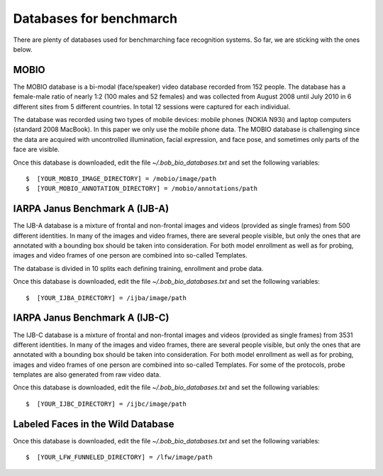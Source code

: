 .. vim: set fileencoding=utf-8 :
.. Tiago de Freitas Pereira <tiago.pereira@idiap.ch>


=========================
Databases for benchmarch
=========================
.. _databases-benchmark:

There are plenty of databases used for benchmarching face recognition systems.
So far, we are sticking with the ones below.


MOBIO
-----

The MOBIO database is a bi-modal (face/speaker) video database recorded from 152 people. 
The database has a female-male ratio of nearly 1:2 (100 males and 52 females) and was collected from August 2008 until July 2010 in 6 different sites from 5 different countries. 
In total 12 sessions were captured for each individual.

The database was recorded using two types of mobile devices: mobile phones (NOKIA N93i) and laptop computers (standard 2008 MacBook). 
In this paper we only use the mobile phone data. 
The MOBIO database is challenging since the data are acquired with uncontrolled illumination, facial expression, and face pose, and sometimes only parts of the face are visible.

Once this database is downloaded, edit the file `~/.bob_bio_databases.txt` and set the following variables::

  $  [YOUR_MOBIO_IMAGE_DIRECTORY] = /mobio/image/path
  $  [YOUR_MOBIO_ANNOTATION_DIRECTORY] = /mobio/annotations/path


IARPA Janus Benchmark A (IJB-A)
-------------------------------

The IJB-A database is a mixture of frontal and non-frontal images and videos (provided as single frames) from 500 different identities.
In many of the images and video frames, there are several people visible, but only the ones that are annotated with a bounding box should be taken into consideration.
For both model enrollment as well as for probing, images and video frames of one person are combined into so-called Templates.

The database is divided in 10 splits each defining training, enrollment and
probe data.

Once this database is downloaded, edit the file `~/.bob_bio_databases.txt` and set the following variables::

  $  [YOUR_IJBA_DIRECTORY] = /ijba/image/path


IARPA Janus Benchmark A (IJB-C)
-------------------------------

The IJB-C database is a mixture of frontal and non-frontal images and videos
(provided as single frames) from 3531 different identities. 
In many of the images and video frames, there are several people visible, but only the ones that are annotated with a bounding box should be taken into consideration.
For both model enrollment as well as for probing, images and video frames of one person are combined into so-called Templates.
For some of the protocols, probe templates are also generated from raw video data.

Once this database is downloaded, edit the file `~/.bob_bio_databases.txt` and set the following variables::

  $  [YOUR_IJBC_DIRECTORY] = /ijbc/image/path



Labeled Faces in the Wild Database
----------------------------------

Once this database is downloaded, edit the file `~/.bob_bio_databases.txt` and set the following variables::

  $  [YOUR_LFW_FUNNELED_DIRECTORY] = /lfw/image/path

